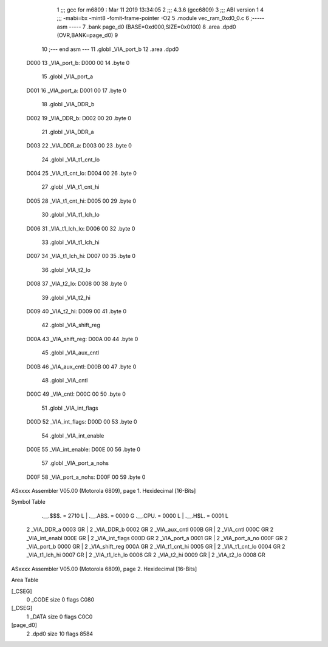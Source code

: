                               1 ;;; gcc for m6809 : Mar 11 2019 13:34:05
                              2 ;;; 4.3.6 (gcc6809)
                              3 ;;; ABI version 1
                              4 ;;; -mabi=bx -mint8 -fomit-frame-pointer -O2
                              5 	.module	vec_ram_0xd0_0.c
                              6 ;----- asm -----
                              7 	.bank page_d0 (BASE=0xd000,SIZE=0x0100)
                              8 	.area .dpd0 (OVR,BANK=page_d0)
                              9 	
                             10 ;--- end asm ---
                             11 	.globl	_VIA_port_b
                             12 	.area	.dpd0
   D000                      13 _VIA_port_b:
   D000 00                   14 	.byte	0
                             15 	.globl	_VIA_port_a
   D001                      16 _VIA_port_a:
   D001 00                   17 	.byte	0
                             18 	.globl	_VIA_DDR_b
   D002                      19 _VIA_DDR_b:
   D002 00                   20 	.byte	0
                             21 	.globl	_VIA_DDR_a
   D003                      22 _VIA_DDR_a:
   D003 00                   23 	.byte	0
                             24 	.globl	_VIA_t1_cnt_lo
   D004                      25 _VIA_t1_cnt_lo:
   D004 00                   26 	.byte	0
                             27 	.globl	_VIA_t1_cnt_hi
   D005                      28 _VIA_t1_cnt_hi:
   D005 00                   29 	.byte	0
                             30 	.globl	_VIA_t1_lch_lo
   D006                      31 _VIA_t1_lch_lo:
   D006 00                   32 	.byte	0
                             33 	.globl	_VIA_t1_lch_hi
   D007                      34 _VIA_t1_lch_hi:
   D007 00                   35 	.byte	0
                             36 	.globl	_VIA_t2_lo
   D008                      37 _VIA_t2_lo:
   D008 00                   38 	.byte	0
                             39 	.globl	_VIA_t2_hi
   D009                      40 _VIA_t2_hi:
   D009 00                   41 	.byte	0
                             42 	.globl	_VIA_shift_reg
   D00A                      43 _VIA_shift_reg:
   D00A 00                   44 	.byte	0
                             45 	.globl	_VIA_aux_cntl
   D00B                      46 _VIA_aux_cntl:
   D00B 00                   47 	.byte	0
                             48 	.globl	_VIA_cntl
   D00C                      49 _VIA_cntl:
   D00C 00                   50 	.byte	0
                             51 	.globl	_VIA_int_flags
   D00D                      52 _VIA_int_flags:
   D00D 00                   53 	.byte	0
                             54 	.globl	_VIA_int_enable
   D00E                      55 _VIA_int_enable:
   D00E 00                   56 	.byte	0
                             57 	.globl	_VIA_port_a_nohs
   D00F                      58 _VIA_port_a_nohs:
   D00F 00                   59 	.byte	0
ASxxxx Assembler V05.00  (Motorola 6809), page 1.
Hexidecimal [16-Bits]

Symbol Table

    .__.$$$.       =   2710 L   |     .__.ABS.       =   0000 G
    .__.CPU.       =   0000 L   |     .__.H$L.       =   0001 L
  2 _VIA_DDR_a         0003 GR  |   2 _VIA_DDR_b         0002 GR
  2 _VIA_aux_cntl      000B GR  |   2 _VIA_cntl          000C GR
  2 _VIA_int_enabl     000E GR  |   2 _VIA_int_flags     000D GR
  2 _VIA_port_a        0001 GR  |   2 _VIA_port_a_no     000F GR
  2 _VIA_port_b        0000 GR  |   2 _VIA_shift_reg     000A GR
  2 _VIA_t1_cnt_hi     0005 GR  |   2 _VIA_t1_cnt_lo     0004 GR
  2 _VIA_t1_lch_hi     0007 GR  |   2 _VIA_t1_lch_lo     0006 GR
  2 _VIA_t2_hi         0009 GR  |   2 _VIA_t2_lo         0008 GR

ASxxxx Assembler V05.00  (Motorola 6809), page 2.
Hexidecimal [16-Bits]

Area Table

[_CSEG]
   0 _CODE            size    0   flags C080
[_DSEG]
   1 _DATA            size    0   flags C0C0
[page_d0]
   2 .dpd0            size   10   flags 8584

